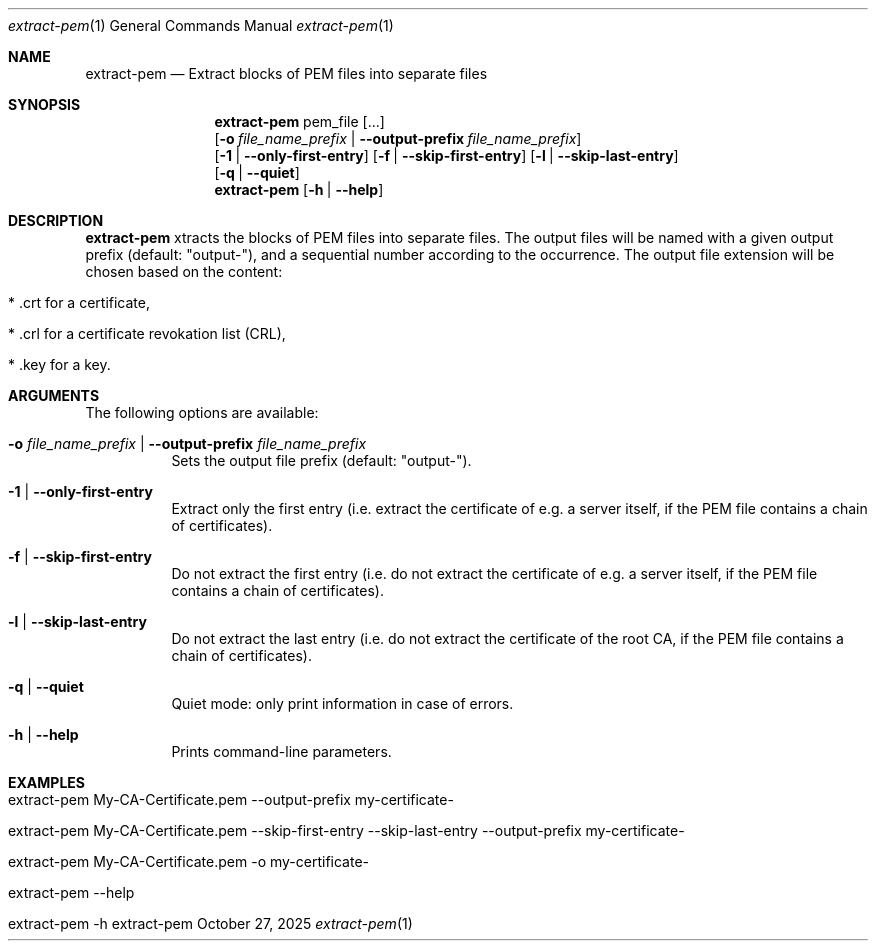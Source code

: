 .\" ==========================================================================
.\"         ____            _                     _____           _
.\"        / ___| _   _ ___| |_ ___ _ __ ___     |_   _|__   ___ | |___
.\"        \___ \| | | / __| __/ _ \ '_ ` _ \ _____| |/ _ \ / _ \| / __|
.\"         ___) | |_| \__ \ ||  __/ | | | | |_____| | (_) | (_) | \__ \
.\"        |____/ \__, |___/\__\___|_| |_| |_|     |_|\___/ \___/|_|___/
.\"               |___/
.\"                             --- System-Tools ---
.\"                  https://www.nntb.no/~dreibh/system-tools/
.\" ==========================================================================
.\"
.\" X.509 Certificate Checker
.\" Copyright (C) 2025 by Thomas Dreibholz
.\"
.\" This program is free software: you can redistribute it and/or modify
.\" it under the terms of the GNU General Public License as published by
.\" the Free Software Foundation, either version 3 of the License, or
.\" (at your option) any later version.
.\"
.\" This program is distributed in the hope that it will be useful,
.\" but WITHOUT ANY WARRANTY; without even the implied warranty of
.\" MERCHANTABILITY or FITNESS FOR A PARTICULAR PURPOSE.  See the
.\" GNU General Public License for more details.
.\"
.\" You should have received a copy of the GNU General Public License
.\" along with this program.  If not, see <http://www.gnu.org/licenses/>.
.\"
.\" Contact: thomas.dreibholz@gmail.com
.\"
.\" ###### Setup ############################################################
.Dd October 27, 2025
.Dt extract-pem 1
.Os extract-pem
.\" ###### Name #############################################################
.Sh NAME
.Nm extract-pem
.Nd Extract blocks of PEM files into separate files
.\" ###### Synopsis #########################################################
.\" Manpage syntax help:
.\" https://forums.freebsd.org/threads/howto-create-a-manpage-from-scratch.13200/
.Sh SYNOPSIS
.Nm extract-pem
pem_file
.Op ...
.br
.Op Fl o Ar file_name_prefix | Fl Fl output-prefix Ar file_name_prefix
.br
.Op Fl 1 | Fl Fl only-first-entry
.Op Fl f | Fl Fl skip-first-entry
.Op Fl l | Fl Fl skip-last-entry
.br
.Op Fl q | Fl Fl quiet
.br
.Nm extract-pem
.Op Fl h | Fl Fl help
.\" ###### Description ######################################################
.Sh DESCRIPTION
.Nm extract-pem
xtracts the blocks of PEM files into separate files. The output files will be named with a given output prefix (default: "output-"), and a sequential number according to the occurrence. The output file extension will be chosen based on the content:
.Bl -tag -width indent
.It * .crt for a certificate,
.It * .crl for a certificate revokation list (CRL),
.It * .key for a key.
.El
.Pp
.\" ###### Arguments ########################################################
.Sh ARGUMENTS
The following options are available:
.Bl -tag -width indent
.It Fl o Ar file_name_prefix | Fl Fl output-prefix Ar file_name_prefix
Sets the output file prefix (default: "output-").
.It Fl 1 | Fl Fl only-first-entry
Extract only the first entry (i.e. extract the certificate of e.g. a server itself, if the PEM file contains a chain of certificates).
.It Fl f | Fl Fl skip-first-entry
Do not extract the first entry (i.e. do not extract the certificate of e.g. a server itself, if the PEM file contains a chain of certificates).
.It Fl l | Fl Fl skip-last-entry
Do not extract the last entry (i.e. do not extract the certificate of the root CA, if the PEM file contains a chain of certificates).
.It Fl q | Fl Fl quiet
Quiet mode: only print information in case of errors.
.It Fl h | Fl Fl help
Prints command-line parameters.
.El
.\" ###### Examples #########################################################
.Sh EXAMPLES
.Bl -tag -width indent
.It extract-pem My-CA-Certificate.pem --output-prefix my-certificate-
.It extract-pem My-CA-Certificate.pem --skip-first-entry --skip-last-entry --output-prefix my-certificate-
.It extract-pem My-CA-Certificate.pem -o my-certificate-
.It extract-pem --help
.It extract-pem -h
.El
